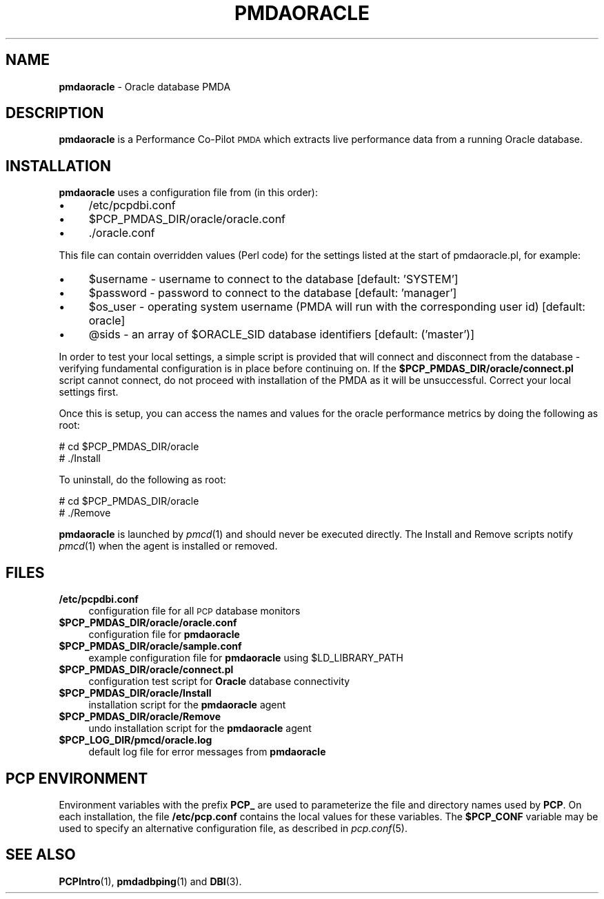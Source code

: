 '\"macro stdmacro
.\"
.\" Copyright (c) 2016 Red Hat.
.\"
.\" This program is free software; you can redistribute it and/or modify it
.\" under the terms of the GNU General Public License as published by the
.\" Free Software Foundation; either version 2 of the License, or (at your
.\" option) any later version.
.\"
.\" This program is distributed in the hope that it will be useful, but
.\" WITHOUT ANY WARRANTY; without even the implied warranty of MERCHANTABILITY
.\" or FITNESS FOR A PARTICULAR PURPOSE.  See the GNU General Public License
.\" for more details.
.\"
.TH PMDAORACLE 1 "PCP" "Performance Co-Pilot"
.SH NAME
\f3pmdaoracle\f1 \- Oracle database PMDA
.SH DESCRIPTION
\f3pmdaoracle\f1 is a Performance Co-Pilot \s-1PMDA\s0 which extracts
live performance data from a running Oracle database.
.SH INSTALLATION
\f3pmdaoracle\f1 uses a configuration file from (in this order):
.PD 0
.IP "\(bu" 4
/etc/pcpdbi.conf
.IP "\(bu" 4
\&\f(CW$PCP_PMDAS_DIR\fR/oracle/oracle.conf
.IP "\(bu" 4
\&./oracle.conf
.PD
.PP
This file can contain overridden values (Perl code) for the settings
listed at the start of pmdaoracle.pl, for example:
.PD 0
.IP "\(bu" 4
$username \- username to connect to the database [default: 'SYSTEM']
.IP "\(bu" 4
$password \- password to connect to the database [default: 'manager']
.IP "\(bu" 4
$os_user \-
operating system username (PMDA will run with the corresponding user id) [default: oracle]
.IP "\(bu" 4
@sids \-
an array of $ORACLE_SID database identifiers [default: ('master')]
.PD
.PP
In order to test your local settings, a simple script is provided that
will connect and disconnect from the database \- verifying fundamental
configuration is in place before continuing on.
If the \fB$PCP_PMDAS_DIR/oracle/connect.pl\f1 script cannot connect,
do not proceed with installation of the PMDA as it will be unsuccessful.
Correct your local settings first.
.PP
Once this is setup, you can access the names and values for the
oracle performance metrics by doing the following as root:
.PP
      # cd $PCP_PMDAS_DIR/oracle
.br
      # ./Install
.PP
To uninstall, do the following as root:
.PP
      # cd $PCP_PMDAS_DIR/oracle
.br
      # ./Remove
.PP
\fBpmdaoracle\fR is launched by \fIpmcd\fR(1) and should never be executed 
directly. The Install and Remove scripts notify \fIpmcd\fR(1) when the 
agent is installed or removed.
.SH FILES
.PD 0
.IP "\fB/etc/pcpdbi.conf\fR" 4
configuration file for all \s-1PCP\s0 database monitors
.IP "\fB$PCP_PMDAS_DIR/oracle/oracle.conf\f1" 4
configuration file for \fBpmdaoracle\fR
.IP "\fB$PCP_PMDAS_DIR/oracle/sample.conf\fR" 4 
example configuration file for \fBpmdaoracle\fR using $LD_LIBRARY_PATH
.IP "\fB$PCP_PMDAS_DIR/oracle/connect.pl\fR" 4 
configuration test script for \fBOracle\fR database connectivity
.IP "\fB$PCP_PMDAS_DIR/oracle/Install\fR" 4 
installation script for the \fBpmdaoracle\fR agent 
.IP "\fB$PCP_PMDAS_DIR/oracle/Remove\fR" 4 
undo installation script for the \fBpmdaoracle\fR agent 
.IP "\fB$PCP_LOG_DIR/pmcd/oracle.log\fR" 4 
default log file for error messages from \fBpmdaoracle\fR 
.PD
.SH PCP ENVIRONMENT
Environment variables with the prefix \fBPCP_\fR are used to parameterize
the file and directory names used by \fBPCP\fR. On each installation, the
file \fB/etc/pcp.conf\fR contains the local values for these variables. 
The \fB$PCP_CONF\fR variable may be used to specify an alternative 
configuration file, as described in \fIpcp.conf\fR(5).
.SH SEE ALSO
.BR PCPIntro (1),
.BR pmdadbping (1)
and
.BR DBI (3).

